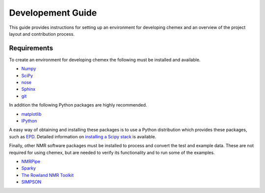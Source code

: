 .. _development-guide:

==================
Developement Guide
==================

This guide provides instructions for setting up an environment for developing
chemex and an overview of the project layout and contribution process.


Requirements
------------

To create an environment for developing chemex the following must be installed
and available.

* `Numpy <http://numpy.scipy.org>`_

* `SciPy <http://scipy.org>`_

* `nose <https://nose.readthedocs.org/en/latest/>`_

* `Sphinx <http://sphinx-doc.org/>`_

* `git <http://git-scm.com>`_

In addition the following Python packages are highly recommended. 

* `matplotlib <http://matplotlib.org/>`_

* `IPython <http://ipython.org/>`_

A easy way of obtaining and installing these packages is to use a Python 
distribution which provides these packages, such as 
`EPD <http://www.enthought.com/products/epd.php>`_.  Detailed information on
`installing a Scipy stack <http://scipy.github.com/install.html>`_ is 
available.

Finally, other NMR software packages must be installed to process and convert 
the test and example data.  These are not required for using chemex, but are
needed to verify its functionality and to run some of the examples.

* `NMRPipe <http://spin.niddk.nih.gov/NMRPipe/>`_

* `Sparky <http://www.cgl.ucsf.edu/home/sparky/>`_

* `The Rowland NMR Toolkit <http://rnmrtk.uchc.edu/rnmrtk/RNMRTK.html>`_

* `SIMPSON <http://bionmr.chem.au.dk/bionmr/software/simpson.php>`_

